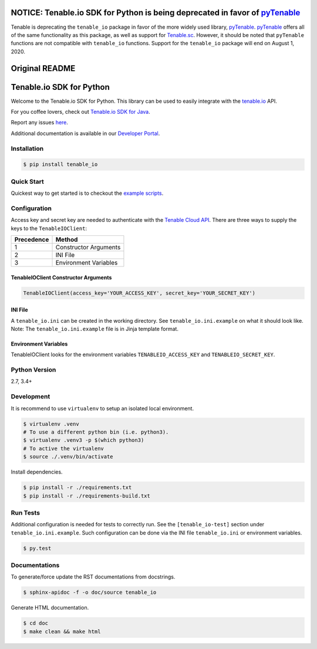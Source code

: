 NOTICE: Tenable.io SDK for Python is being deprecated in favor of `pyTenable <https://github.com/tenable/pyTenable>`_
=====================================================================================================================

Tenable is deprecating the ``tenable_io`` package in favor of the more widely used library,
`pyTenable <https://github.com/tenable/pyTenable>`_. `pyTenable <https://github.com/tenable/pyTenable>`_ offers all of
the same functionality as this package, as well as support for `Tenable.sc <https://docs.tenable.com/Tenablesc.htm>`_.
However, it should be noted that ``pyTenable`` functions are not compatible with ``tenable_io`` functions.
Support for the ``tenable_io`` package will end on August 1, 2020.

Original README
===============
Tenable.io SDK for Python
=========================
.. image:: https://img.shields.io/pypi/v/tenable-io.svg?style=flat-square
    :target: https://pypi.python.org/pypi/tenable-io
.. image:: https://img.shields.io/github/license/tenable/Tenable.io-SDK-for-Python
   :target: https://github.com/tenable/Tenable.io-SDK-for-Python

Welcome to the Tenable.io SDK for Python. This library can be used to easily integrate with the `tenable.io <https://cloud.tenable.com/>`_ API.

For you coffee lovers, check out `Tenable.io SDK for Java <https://github.com/tenable/Tenable.io-SDK-for-Java>`_.

Report any issues `here <https://github.com/tenable/Tenable.io-SDK-for-Python/issues>`_.

Additional documentation is available in our `Developer Portal <https://developer.tenable.com/>`_.

Installation
------------

.. code-block:: bash

    $ pip install tenable_io

Quick Start
-----------

Quickest way to get started is to checkout the `example scripts <./examples/>`_.

Configuration
-------------

Access key and secret key are needed to authenticate with the
`Tenable Cloud API <https://cloud.tenable.com/api>`_. There are three ways to
supply the keys to the ``TenableIOClient``:

========== ==========
Precedence   Method
========== ==========
   1       Constructor Arguments
   2       INI File
   3       Environment Variables
========== ==========

TenableIOClient Constructor Arguments
^^^^^^^^^^^^^^^^^^^^^^^^^^^^^^^^^^^^^

.. code:: python

    TenableIOClient(access_key='YOUR_ACCESS_KEY', secret_key='YOUR_SECRET_KEY')

INI File
^^^^^^^^

| A ``tenable_io.ini`` can be created in the working directory. See
  ``tenable_io.ini.example`` on what it should look like.
| Note: The ``tenable_io.ini.example`` file is in Jinja template format.

Environment Variables
^^^^^^^^^^^^^^^^^^^^^

TenableIOClient looks for the environment variables ``TENABLEIO_ACCESS_KEY``
and ``TENABLEIO_SECRET_KEY``.

Python Version
--------------

2.7, 3.4+

Development
-----------

It is recommend to use ``virtualenv`` to setup an isolated local
environment.

.. code:: sh

    $ virtualenv .venv
    # To use a different python bin (i.e. python3).
    $ virtualenv .venv3 -p $(which python3)
    # To active the virtualenv
    $ source ./.venv/bin/activate

Install dependencies.

.. code:: sh

    $ pip install -r ./requirements.txt
    $ pip install -r ./requirements-build.txt

Run Tests
---------

Additional configuration is needed for tests to correctly run. See the
``[tenable_io-test]`` section under ``tenable_io.ini.example``. Such
configuration can be done via the INI file ``tenable_io.ini`` or environment
variables.

.. code:: sh

    $ py.test

Documentations
--------------

To generate/force update the RST documentations from docstrings.

.. code:: sh

    $ sphinx-apidoc -f -o doc/source tenable_io

Generate HTML documentation.

.. code:: sh

    $ cd doc
    $ make clean && make html
